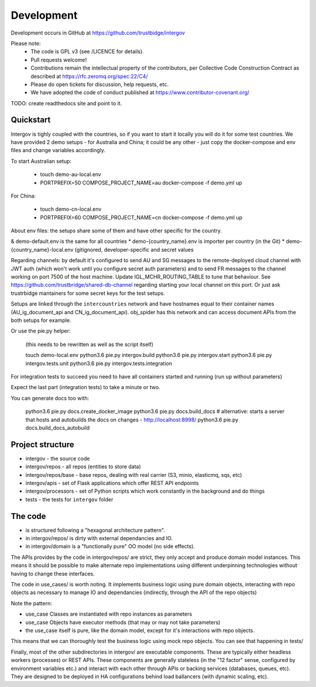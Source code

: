 Development
===========

Development occurs in GitHub at https://github.com/trustbidge/intergov

Please note:
 * The code is GPL v3 (see /LICENCE for details).
 * Pull requests welcome!
 * Contributions remain the intellectual property of the contributors, per Collective Code Construction Contract as described at https://rfc.zeromq.org/spec:22/C4/
 * Please do open tickets for discussion, help requests, etc.
 * We have adopted the code of conduct published at https://www.contributor-covenant.org/

TODO: create readthedocs site and point to it.


Quickstart
----------

Intergov is tighly coupled with the countries, so if you want to start it locally
you will do it for some test countries. We have provided 2 demo setups - for Australia
and China; it could be any other - just copy the docker-compose and env files and change variables accordingly.

To start Australian setup:

   * touch demo-au-local.env
   * PORTPREFIX=50 COMPOSE_PROJECT_NAME=au docker-compose -f demo.yml up

For China:

   * touch demo-cn-local.env
   * PORTPREFIX=60 COMPOSE_PROJECT_NAME=cn docker-compose -f demo.yml up

About env files: the setups share some of them and have other specific for the country.

& demo-default.env is the same for all countries
* demo-{country_name}.env is importer per country (in the Git)
* demo-{country_name}-local.env (gitignored, developer-specific and secret values

Regarding channels: by default it's configured to send AU and SG messages to the remote-deployed cloud channel with JWT auth (which won't work until you configure secret auth parameters) and to send FR messages to the channel working on port 7500 of the host machine. Update IGL_MCHR_ROUTING_TABLE to tune that behaviour. See https://github.com/trustbridge/shared-db-channel regarding starting your local channel on this port. Or just ask trustrbidge mantainers for some secret keys for the test setups.

Setups are linked through the ``intercountries`` network and have hostnames equal to their container names (AU_ig_document_api and CN_ig_document_api). obj_spider has this network and can access document APIs from the both setups for example.

Or use the pie.py helper:

   (this needs to be rewritten as well as the script itself)

   touch demo-local.env
   python3.6 pie.py intergov.build
   python3.6 pie.py intergov.start
   python3.6 pie.py intergov.tests.unit
   python3.6 pie.py intergov.tests.integration

For integration tests to succeed you need to have all containers started and running (run ``up`` without parameters)

Expect the last part (integration tests) to take a minute or two.

You can generate docs too with:

   python3.6 pie.py docs.create_docker_image
   python3.6 pie.py docs.build_docs
   # alternative: starts a server that hosts and autobuilds the docs on changes - http://localhost:8998/
   python3.6 pie.py docs.build_docs_autobuild


Project structure
-----------------

* intergov - the source code
* intergov/repos - all repos (entities to store data)
* intergov/repos/base - base repos, dealing with real carrier (S3, minio, elasticmq, sqs, etc)
* intergov/apis - set of Flask applications which offer REST API endpoints
* intergov/processors - set of Python scripts which work constantly in the background and do things
* tests - the tests for ``intergov`` folder


The code
--------

* is structured following a "hexagonal architecture pattern".
* in intergov/repos/ is dirty with external dependancies and IO.
* in intergov/domain is a "functionally pure" OO model (no side effects).

The APIs provides by the code in intergov/repos/ are strict,
they only accept and produce domain model instances.
This means it should be possible to make alternate repo implementations
using different underpinning technologies
without having to change these interfaces.

The code in use_cases/ is worth noting.
It implements business logic using pure domain objects,
interacting with repo objects as necessary
to manage IO and dependancies
(indirectly, through the API of the repo objects)

Note the pattern:

* use_case Classes are instantiated with repo instances as parameters
* use_case Objects have executor methods (that may or may not take parameters)
* the use_case itself is pure, like the domain model,
  except for it's interactions with repo objects.

This means that we can thoroughly test the business logic
using mock repo objects.
You can see that happening in tests/

Finally, most of the other subdirectories in intergov/
are executable components.
These are typically either headless workers
(processes) or REST APIs.
These components are generally stateless
(in the "12 factor" sense,
configured by environment variables etc.)
and interact with each other through APIs
or backing services (databases, queues, etc).
They are designed to be deployed in HA configurations
behind load ballancers (with dynamic scaling, etc).

